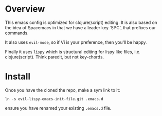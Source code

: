 * Overview

This emacs config is optimized for clojure(script) editing.  It is
also based on the idea of Spacemacs in that we have a leader key
'SPC', that prefixes our commands.

It also uses ~evil-mode~, so if Vi is your preference, then you'll be
happy. 

Finally it uses ~lispy~ which is structural editing for lispy like
files, i.e. clojure(script).  Think paredit, but not key-chords.

* Install

Once you have the cloned the repo, make a sym link to it:

: ln -s evil-lispy-emacs-init-file.git .emacs.d

ensure you have renamed your existing ~.emacs.d~ file.
